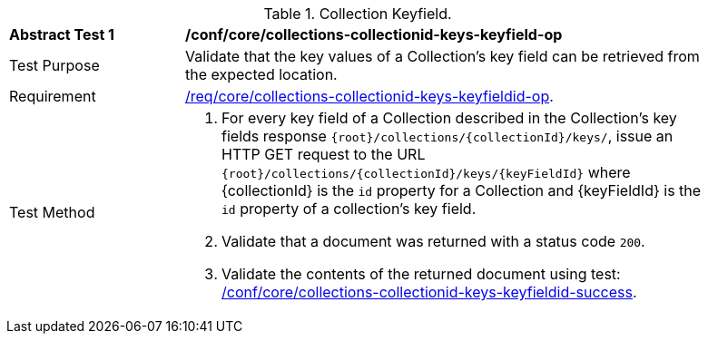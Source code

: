 [[ats_core_collections-collectionid-keys-keyfieldid-op]]
[width="90%",cols="2,6a"]
.Collection Keyfield.
|===
^|*Abstract Test {counter:ats-id}* |*/conf/core/collections-collectionid-keys-keyfield-op*
^|Test Purpose | Validate that the key values of a Collection's key field can be retrieved from the expected location.
^|Requirement | <<req_core_collections-collectionid-keys-keyfieldid-get-op,/req/core/collections-collectionid-keys-keyfieldid-op>>.
^|Test Method | 
. For every key field of a Collection described in the Collection's key fields response `{root}/collections/{collectionId}/keys/`, issue an HTTP GET request to the URL `{root}/collections/{collectionId}/keys/{keyFieldId}` where {collectionId} is the `id` property for a Collection and {keyFieldId} is the `id` property of a collection's key field.
. Validate that a document was returned with a status code `200`.
. Validate the contents of the returned document using test: <<ats_core_collections-collectionid-keys-keyfieldid-success, /conf/core/collections-collectionid-keys-keyfieldid-success>>.
|===